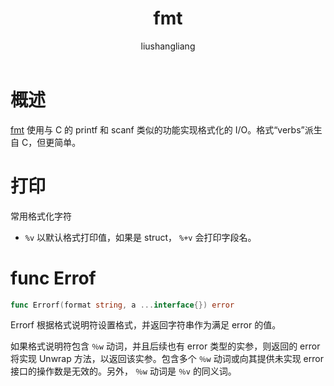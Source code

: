# -*- coding:utf-8-*-
#+TITLE: fmt
#+AUTHOR: liushangliang
#+EMAIL: phenix3443+github@gmail.com

* 概述
  [[https://golang.org/pkg/fmt/][fmt]] 使用与 C 的 printf 和 scanf 类似的功能实现格式化的 I/O。格式“verbs”派生自 C，但更简单。

* 打印
  常用格式化字符
  + =%v= 以默认格式打印值，如果是 struct， =%+v= 会打印字段名。

* func Errof
  #+BEGIN_SRC go
func Errorf(format string, a ...interface{}) error
  #+END_SRC
  Errorf 根据格式说明符设置格式，并返回字符串作为满足 error 的值。

  如果格式说明符包含 =％w= 动词，并且后续也有 error 类型的实参，则返回的 error 将实现 Unwrap 方法，以返回该实参。包含多个 =％w= 动词或向其提供未实现 error 接口的操作数是无效的。另外， =％w= 动词是 =％v= 的同义词。

